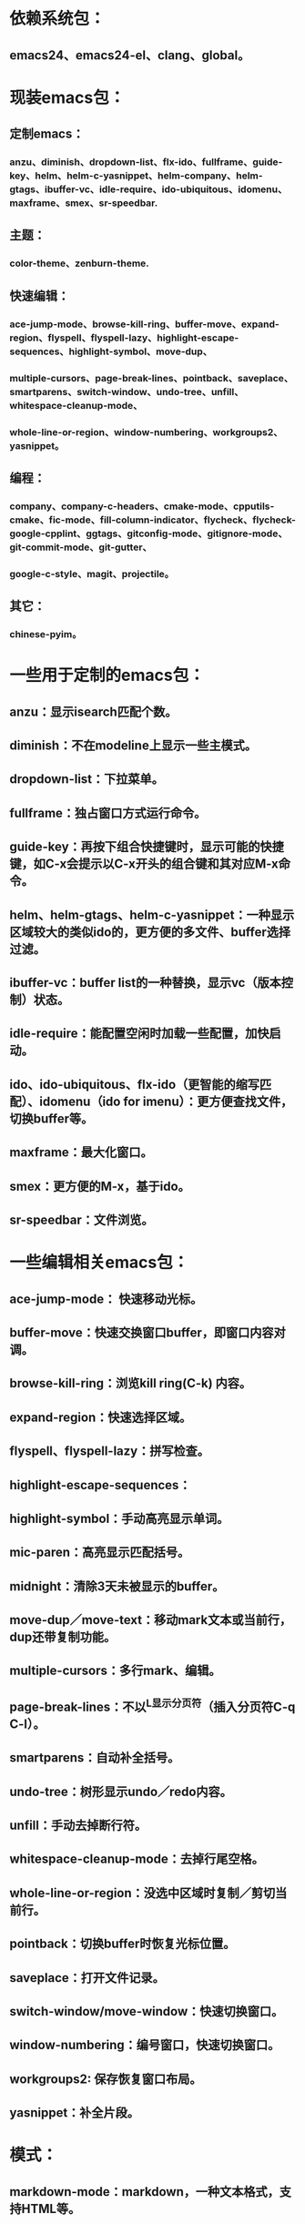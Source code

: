 * 依赖系统包：
** emacs24、emacs24-el、clang、global。

* 现装emacs包：
** 定制emacs：
*** anzu、diminish、dropdown-list、flx-ido、fullframe、guide-key、helm、helm-c-yasnippet、helm-company、helm-gtags、ibuffer-vc、idle-require、ido-ubiquitous、idomenu、maxframe、smex、sr-speedbar.
** 主题：
*** color-theme、zenburn-theme.
** 快速编辑：
*** ace-jump-mode、browse-kill-ring、buffer-move、expand-region、flyspell、flyspell-lazy、highlight-escape-sequences、highlight-symbol、move-dup、
*** multiple-cursors、page-break-lines、pointback、saveplace、smartparens、switch-window、undo-tree、unfill、whitespace-cleanup-mode、
*** whole-line-or-region、window-numbering、workgroups2、yasnippet。
** 编程：
*** company、company-c-headers、cmake-mode、cpputils-cmake、fic-mode、fill-column-indicator、flycheck、flycheck-google-cpplint、ggtags、gitconfig-mode、gitignore-mode、git-commit-mode、git-gutter、
*** google-c-style、magit、projectile。
** 其它：
*** chinese-pyim。




* 一些用于定制的emacs包：
** anzu：显示isearch匹配个数。
** diminish：不在modeline上显示一些主模式。
** dropdown-list：下拉菜单。
** fullframe：独占窗口方式运行命令。
** guide-key：再按下组合快捷键时，显示可能的快捷键，如C-x会提示以C-x开头的组合键和其对应M-x命令。
** helm、helm-gtags、helm-c-yasnippet：一种显示区域较大的类似ido的，更方便的多文件、buffer选择过滤。
** ibuffer-vc：buffer list的一种替换，显示vc（版本控制）状态。
** idle-require：能配置空闲时加载一些配置，加快启动。
** ido、ido-ubiquitous、flx-ido（更智能的缩写匹配）、idomenu（ido for imenu）：更方便查找文件，切换buffer等。
** maxframe：最大化窗口。
** smex：更方便的M-x，基于ido。
** sr-speedbar：文件浏览。

* 一些编辑相关emacs包：
** ace-jump-mode： 快速移动光标。
** buffer-move：快速交换窗口buffer，即窗口内容对调。
** browse-kill-ring：浏览kill ring(C-k) 内容。
** expand-region：快速选择区域。
** flyspell、flyspell-lazy：拼写检查。
** highlight-escape-sequences：

** highlight-symbol：手动高亮显示单词。
** mic-paren：高亮显示匹配括号。
** midnight：清除3天未被显示的buffer。
** move-dup／move-text：移动mark文本或当前行，dup还带复制功能。
** multiple-cursors：多行mark、编辑。
** page-break-lines：不以^L显示分页符（插入分页符C-q C-l）。
** smartparens：自动补全括号。
** undo-tree：树形显示undo／redo内容。
** unfill：手动去掉断行符。
** whitespace-cleanup-mode：去掉行尾空格。
** whole-line-or-region：没选中区域时复制／剪切当前行。
** pointback：切换buffer时恢复光标位置。
** saveplace：打开文件记录。
** switch-window/move-window：快速切换窗口。
** window-numbering：编号窗口，快速切换窗口。
** workgroups2: 保存恢复窗口布局。
** yasnippet：补全片段。

* 模式：
** markdown-mode：markdown，一种文本格式，支持HTML等。
** org、org-fstree、org-mac-link、org-mac-iCal、org-pomodoro：org ，GTD工具。

* c++编程emacs包：
** company、company-c-headers／auto-complete、auto-complete-c-headers：补全。
** cmake-mode：支持cmake。
** cpputils-cmake: 自动语法检查和补全、ff-find-other-file配置。
** flycheck-google-cpplint、google-c-style：google c 编程风格。
** ggtags: tags。
** fill-column-indicator：在80列处显示线，和page-break-lines有些冲突。
** fic-mode：高亮注释内的FIXME/BUG/TODO。
** flycheck：语法静态检查。
** imenu: 当前buffer函数跳转。
** magit、git-commit-mode、gitignore-mode、gitconfig-mode、git-gutter: git前端。
** projectile：项目管理，支持版本控制，本地需要创建.projectile文件。

* 其它：
** highlight-escape-sequences：js，ruby下高亮转义字符。
** chinese-pyim：拼音输入法。
